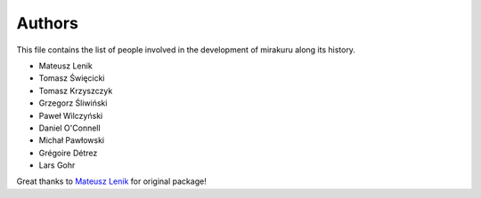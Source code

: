 Authors
=======

This file contains the list of people involved in the development of
mirakuru along its history.

* Mateusz Lenik
* Tomasz Święcicki
* Tomasz Krzyszczyk
* Grzegorz Śliwiński
* Paweł Wilczyński
* Daniel O'Connell
* Michał Pawłowski
* Grégoire Détrez
* Lars Gohr

Great thanks to `Mateusz Lenik <http://mlen.pl>`_ for original package!
